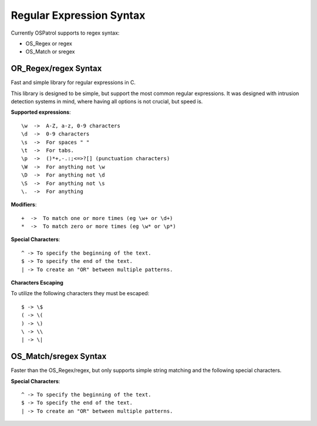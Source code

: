 .. _regex:

Regular Expression Syntax
=========================

Currently OSPatrol supports to regex syntax:

* OS_Regex or regex 
* OS_Match or sregex 



.. _os_regex: 

OR_Regex/regex Syntax 
--------------------- 

Fast and simple library for regular expressions in C. 

This library is designed to be simple, but support the most common regular 
expressions. It was designed with intrusion detection systems in mind, where 
having all options is not crucial, but speed is.

.. _os_regex_exp:

**Supported expressions**::

    \w  ->  A-Z, a-z, 0-9 characters
    \d  ->  0-9 characters
    \s  ->  For spaces " "
    \t  ->  For tabs.
    \p  ->  ()*+,-.:;<=>?[] (punctuation characters)
    \W  ->  For anything not \w
    \D  ->  For anything not \d
    \S  ->  For anything not \s
    \.  ->  For anything

.. _os_regex_mod: 

**Modifiers**::

    +  ->  To match one or more times (eg \w+ or \d+)
    *  ->  To match zero or more times (eg \w* or \p*)

.. _os_regex_schar:

**Special Characters**::

    ^ -> To specify the beginning of the text.
    $ -> To specify the end of the text.
    | -> To create an "OR" between multiple patterns.

.. _os_regex_escape: 

**Characters Escaping**

To utilize the following characters they must be escaped::

    $ -> \$
    ( -> \(
    ) -> \)
    \ -> \\
    | -> \|


.. _os_match:

OS_Match/sregex Syntax 
---------------------- 

Faster than the OS_Regex/regex, but only supports simple string matching and the 
following special characters.

.. _os_match_schar:: 

**Special Characters**::

    ^ -> To specify the beginning of the text.
    $ -> To specify the end of the text.
    | -> To create an "OR" between multiple patterns.

